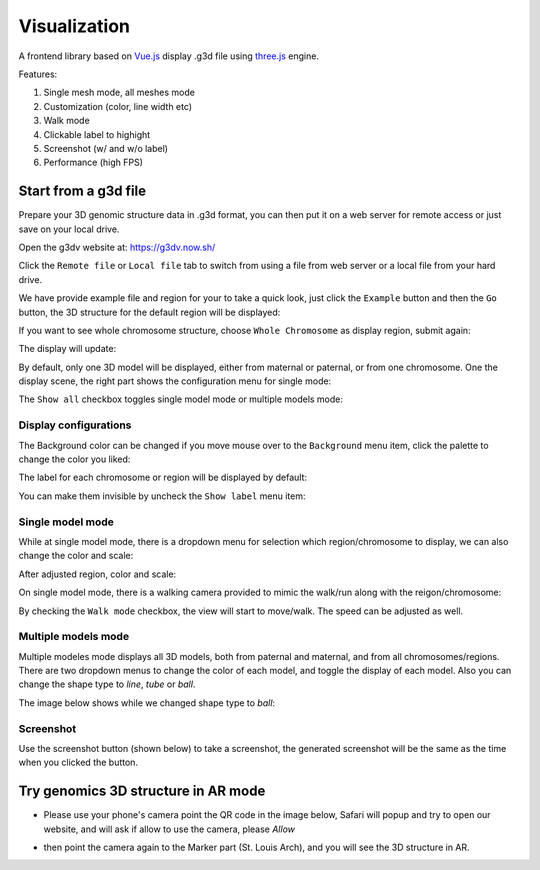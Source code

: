 Visualization
=============

A frontend library based on `Vue.js <https://vuejs.org/>`_ display .g3d file using `three.js <https://threejs.org/>`_ engine.

Features:

#. Single mesh mode, all meshes mode
#. Customization (color, line width etc)
#. Walk mode
#. Clickable label to highight
#. Screenshot (w/ and w/o label)
#. Performance (high FPS)

Start from a g3d file
---------------------

Prepare your 3D genomic structure data in .g3d format, you can then put it on a web server for remote
access or just save on your local drive.

Open the g3dv website at: `https://g3dv.now.sh/ <https://g3dv.now.sh/>`_

.. image:: _static/g3dv_1.png

Click the ``Remote file`` or ``Local file`` tab to switch from using a file from web server or a local file from your hard drive.

We have provide example file and region for your to take a quick look, just click the ``Example`` button and then the ``Go`` button,
the 3D structure for the default region will be displayed:

.. image:: _static/g3dv_2.png

If you want to see whole chromosome structure, choose ``Whole Chromosome`` as display region, submit again:

.. image:: _static/g3dv_3.png

The display will update:

.. image:: _static/g3dv_4.png

By default, only one 3D model will be displayed, either from maternal or paternal, or from one chromosome. One the display
scene, the right part shows the configuration menu for single mode:

.. image:: _static/single_on.png

The ``Show all`` checkbox toggles single model mode or multiple models mode:

.. image:: _static/single_off.png

Display configurations
~~~~~~~~~~~~~~~~~~~~~~

The Background color can be changed if you move mouse over to the ``Background`` menu item, click the palette to change the color you liked:

.. image:: _static/bgc.png

The label for each chromosome or region will be displayed by default:

.. image:: _static/label_on.png

You can make them invisible by uncheck the ``Show label`` menu item:

.. image:: _static/label_off.png

Single model mode
~~~~~~~~~~~~~~~~~

While at single model mode, there is a dropdown menu for selection which region/chromosome to display, we can also change the color and scale:

.. image:: _static/single_1.png

After adjusted region, color and scale:

.. image:: _static/single_2.png

On single model mode, there is a walking camera provided to mimic the walk/run along with the reigon/chromosome:

.. image:: _static/walk_1.png

By checking the ``Walk mode`` checkbox, the view will start to move/walk. The speed can be adjusted as well.

.. image:: _static/walk_2.png

Multiple models mode
~~~~~~~~~~~~~~~~~~~~

Multiple modeles mode displays all 3D models, both from paternal and maternal, and from all chromosomes/regions. There are two
dropdown menus to change the color of each model, and toggle the display of each model. Also you can change the shape type to `line`, `tube` or `ball`.

.. image:: _static/mul_1.png

The image below shows while we changed shape type to `ball`:

.. image:: _static/mul_2.png

Screenshot
~~~~~~~~~~

Use the screenshot button (shown below) to take a screenshot, the generated screenshot will be the same as the time when you clicked the button.

.. image:: _static/screen.png

Try genomics 3D structure in AR mode
------------------------------------

* Please use your phone's camera point the QR code in the image below, Safari will popup and try to open our website, and will ask if allow to use the camera, please `Allow`

.. image:: _static/patt_qr.png

* then point the camera again to the Marker part (St. Louis Arch), and you will see the 3D structure in AR.

.. image:: _static/g3d_ar.jpg

